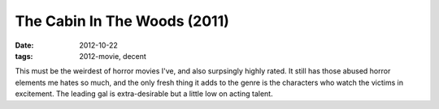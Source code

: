 The Cabin In The Woods (2011)
=============================

:date: 2012-10-22
:tags: 2012-movie, decent



This must be the weirdest of horror movies I've, and also surpsingly
highly rated. It still has those abused horror elements me hates so
much, and the only fresh thing it adds to the genre is the characters
who watch the victims in excitement. The leading gal is extra-desirable
but a little low on acting talent.
